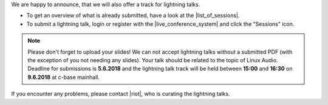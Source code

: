 .. title: Call for Lightning Talks starts!
.. slug: call-for-lightning-talks-starts
.. date: 2018-05-25 19:59:28 UTC+02:00
.. tags: lightning talks, schedule, live
.. status: draft
.. category: 
.. link: 
.. description: 
.. type: text

| We are happy to announce, that we will also offer a track for lightning
  talks.

* To get an overview of what is already submitted, have a look at the
  |list_of_sessions|.
* To submit a lightning talk, login or register with the
  |live_conference_system| and click the "Sessions" icon.

.. note::

  Please don't forget to upload your slides! We can not accept lightning talks
  without a submitted PDF (with the exception of you not needing any slides).
  Your talk should be related to the topic of Linux Audio. Deadline for
  submissions is **5.6.2018** and the lightning talk track will be held between
  **15:00** and **16:30** on **9.6.2018** at c-base mainhall.


| If you encounter any problems, please contact |riot|, who is curating the
  lightning talks.


.. |list_of_sessions| raw:: html

  <a href="https://live.linuxaudio.org/#!/sessions" target="_blank">list of sessions</a>

.. |live_conference_system| raw:: html

  <a href="https://live.linuxaudio.org/" target="_blank">live conference system</a>

.. |riot| raw:: html

  <a href="mailto://riot@c-base.org">riot</a>

